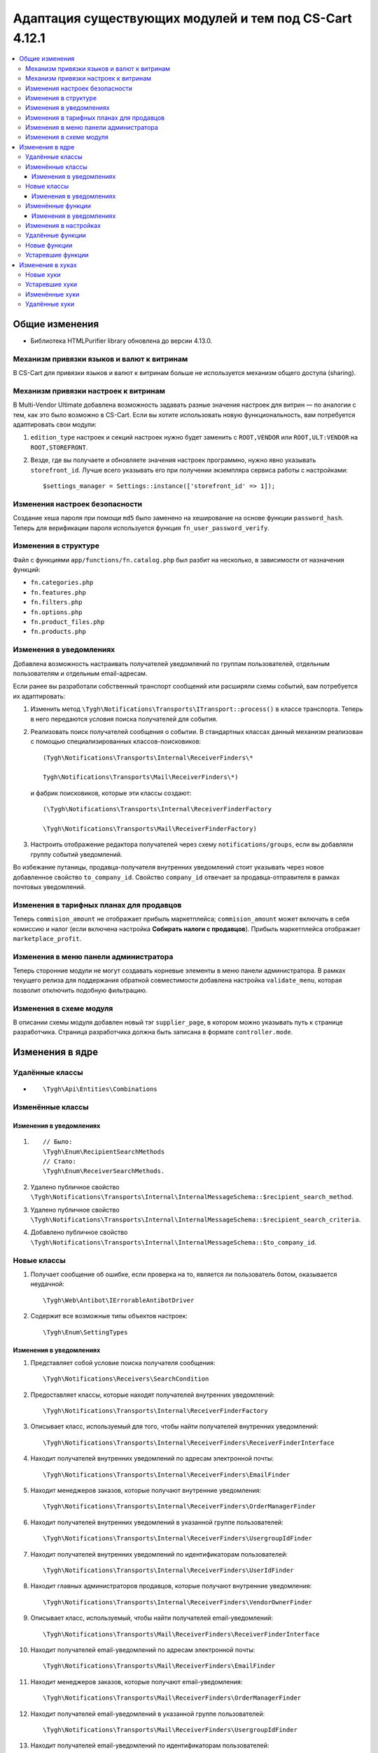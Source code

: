 *******************************************************
Адаптация существующих модулей и тем под CS-Cart 4.12.1
*******************************************************

.. contents::
	:backlinks: none
	:local:

===============
Общие изменения
===============

* Библиотека HTMLPurifier library обновлена до версии 4.13.0.


-------------------------------------------
Механизм привязки языков и валют к витринам
-------------------------------------------

В CS-Cart для привязки языков и валют к витринам больше не используется механизм общего доступа (sharing).


-------------------------------------
Механизм привязки настроек к витринам
-------------------------------------

В Multi-Vendor Ultimate добавлена возможность задавать разные значения настроек для витрин — по аналогии с тем, как это было возможно в CS-Cart. Если вы хотите использовать новую функциональность, вам потребуется адаптировать свои модули:

#. ``edition_type`` настроек и секций настроек нужно будет заменить с ``ROOT,VENDOR`` или ``ROOT,ULT:VENDOR`` на ``ROOT,STOREFRONT``.

#. Везде, где вы получаете и обновляете значения настроек программно, нужно явно указывать ``storefront_id``. Лучше всего указывать его при получении экземпляра сервиса работы с настройками::

       $settings_manager = Settings::instance(['storefront_id' => 1]);
       

-------------------------------
Изменения настроек безопасности
-------------------------------

Создание хеша пароля при помощи ``md5`` было заменено на хеширование на основе функции ``password_hash``. Теперь для верификации пароля используется функция ``fn_user_password_verify``.


---------------------
Изменения в структуре
---------------------

Файл с функциями ``app/functions/fn.catalog.php`` был  разбит на несколько, в зависимости от назначения функций:

* ``fn.categories.php``

* ``fn.features.php``

* ``fn.filters.php``

* ``fn.options.php``

* ``fn.product_files.php``

* ``fn.products.php``


------------------------
Изменения в уведомлениях
------------------------

Добавлена возможность настраивать получателей уведомлений по группам пользователей, отдельным пользователям и отдельным email-адресам.

Если ранее вы разработали собственный транспорт сообщений или расширяли схемы событий, вам потребуется их адаптировать:

#. Изменить метод ``\Tygh\Notifications\Transports\ITransport::process()`` в классе транспорта. Теперь в него передаются условия поиска получателей для события.

#. Реализовать поиск получателей сообщения о событии. В стандартных классах данный механизм реализован с помощью специализированных классов-поисковиков::

      (Tygh\Notifications\Transports\Internal\ReceiverFinders\*
      
      Tygh\Notifications\Transports\Mail\ReceiverFinders\*)
      
   и фабрик поисковиков, которые эти классы создают::
      
      (\Tygh\Notifications\Transports\Internal\ReceiverFinderFactory
      
      \Tygh\Notifications\Transports\Mail\ReceiverFinderFactory)
      
#. Настроить отображение редактора получателей через схему ``notifications/groups``, если вы добавляли группу событий уведомлений.

Во избежание путаницы, продавца-получателя внутренних уведомлений стоит указывать через новое добавленное свойство ``to_company_id``. Свойство ``company_id`` отвечает за продавца-отправителя в рамках почтовых уведомлений.


-----------------------------------------
Изменения в тарифных планах для продавцов
-----------------------------------------

Теперь ``commision_amount`` не отображает прибыль маркетплейса; ``commision_amount`` может включать в себя комиссию и налог (если включена настройка **Собирать налоги с продавцов**). Прибыль маркетплейса отображает ``marketplace_profit``.


--------------------------------------
Изменения в меню панели администратора
--------------------------------------

Теперь сторонние модули не могут создавать корневые элементы в меню панели администратора. В рамках текущего релиза для поддержания обратной совместимости добавлена настройка ``validate_menu``, которая позволит отключить подобную фильтрацию.


------------------------
Изменения в схеме модуля
------------------------

В описании схемы модуля добавлен новый тэг ``supplier_page``, в котором можно указывать путь к странице разработчика. Страница разработчика должна быть записана в формате ``controller.mode``.


================
Изменения в ядре
================

----------------
Удалённые классы
----------------

* ::
      
      \Tygh\Api\Entities\Combinations
      
      
-----------------      
Изменённые классы
-----------------

~~~~~~~~~~~~~~~~~~~~~~~~
Изменения в уведомлениях
~~~~~~~~~~~~~~~~~~~~~~~~

#. ::

       // Было:
       \Tygh\Enum\RecipientSearchMethods 
       // Стало:
       \Tygh\Enum\ReceiverSearchMethods.
        
#. Удалено публичное свойство ``\Tygh\Notifications\Transports\Internal\InternalMessageSchema::$recipient_search_method``.

#. Удалено публичное свойство ``\Tygh\Notifications\Transports\Internal\InternalMessageSchema::$recipient_search_criteria``.

#. Добавлено публичное свойство ``\Tygh\Notifications\Transports\Internal\InternalMessageSchema::$to_company_id``.


------------ 
Новые классы
------------

#. Получает сообщение об ошибке, если проверка на то, является ли пользователь ботом, оказывается неудачной::

       \Tygh\Web\Antibot\IErrorableAntibotDriver
       
#. Содержит все возможные типы объектов настроек::

       \Tygh\Enum\SettingTypes
       
~~~~~~~~~~~~~~~~~~~~~~~~       
Изменения в уведомлениях
~~~~~~~~~~~~~~~~~~~~~~~~

#. Представляет собой условие поиска получателя сообщения::

       \Tygh\Notifications\Receivers\SearchCondition
       
#. Предоставляет классы, которые находят получателей внутренних уведомлений::

       \Tygh\Notifications\Transports\Internal\ReceiverFinderFactory 
       
#. Описывает класс, используемый для того, чтобы найти получателей внутренних уведомлений::

       \Tygh\Notifications\Transports\Internal\ReceiverFinders\ReceiverFinderInterface

#. Находит получателей внутренних уведомлений по адресам электронной почты::

       \Tygh\Notifications\Transports\Internal\ReceiverFinders\EmailFinder 
       
#. Находит менеджеров заказов, которые получают внутренние уведомления::

       \Tygh\Notifications\Transports\Internal\ReceiverFinders\OrderManagerFinder 
       
#. Находит получателей внутренних уведомлений в указанной группе пользователей::

       \Tygh\Notifications\Transports\Internal\ReceiverFinders\UsergroupIdFinder
        
#. Находит получателей внутренних уведомлений по идентификаторам пользователей::

       \Tygh\Notifications\Transports\Internal\ReceiverFinders\UserIdFinder 
       
#. Находит главных администраторов продавцов, которые получают внутренние уведомления::

       \Tygh\Notifications\Transports\Internal\ReceiverFinders\VendorOwnerFinder 
       
#. Описывает класс, используемый, чтобы найти получателей email-уведомлений::

       \Tygh\Notifications\Transports\Mail\ReceiverFinders\ReceiverFinderInterface 
       
#. Находит получателей email-уведомлений по адресам электронной почты::

       \Tygh\Notifications\Transports\Mail\ReceiverFinders\EmailFinder 
       
#. Находит менеджеров заказов, которые получают email-уведомления::

       \Tygh\Notifications\Transports\Mail\ReceiverFinders\OrderManagerFinder 
       
#. Находит получателей email-уведомлений в указанной группе пользователей::

       \Tygh\Notifications\Transports\Mail\ReceiverFinders\UsergroupIdFinder 
       
#. Находит получателей email-уведомлений по идентификаторам пользователей::

       \Tygh\Notifications\Transports\Mail\ReceiverFinders\UserIdFinder
       
#. Находит главных администраторов продавцов, которые получают email-уведомления::

       \Tygh\Notifications\Transports\Mail\ReceiverFinders\VendorOwnerFinder
       
       
------------------       
Изменённые функции
------------------

#. ::

       // Было:
       \Tygh\Backend\Storage\ABackend.php::getUrl($file = '', $protocol = '');
       // Стало:
       \Tygh\Backend\Storage\ABackend.php::getUrl($file = '', $protocol = '', $url = '');
       
#. ::
       
       // Было:
       \Tygh\Backend\Storage\Amazon.php::getUrl($file = '', $protocol = '');
       // Стало:
       \Tygh\Backend\Storage\Amazon.php::getUrl($file = '', $protocol = '', $url = '');
       
#. ::
       
       // Было:
       \Tygh\Backend\Storage\File.php::getUrl($file = '', $protocol = '');
       // Стало:
       \Tygh\Backend\Storage\File.php::getUrl($file = '', $protocol = '', $url = '');
       
#. ::

       // Было:
       fn_get_user_name($user_id)
       // Стало:
       fn_get_user_name($user_id, array $user_info = null)

#. ::
       
       // Было:
       fn_exim_get_field_label($value)
       // Стало:
       fn_exim_get_field_label($value, $action = '')
       
#. ::
       
       // Было:
       fn_generate_thumbnail($image_path, $width, $height = 0, $lazy = false, $return_rel_path = false, array $image = [])
       // Стало:
       fn_generate_thumbnail($image_path, $width, $height = 0, $lazy = false, $return_rel_path = false, array $image = [], $url = '')

#. ::

       // Было:
       fn_image_to_display($images, $image_width = 0, $image_height = 0)
       // Стало:
       fn_image_to_display(array $images, $image_width = 0, $image_height = 0, $url = '')

#. ::

       // Было:
       fn_hybrid_auth_get_provider_data($provider)
       // Стало:
       fn_hybrid_auth_get_provider_data($provider_id)
       
#. ::
       
       // Было:
       fn_hybrid_auth_get_unlink_provider($user_id, $provider)
       // Стало:
       fn_hybrid_auth_get_unlink_provider($user_id, $provider_id)
       
#. ::
       
       // Было:
       fn_hybrid_auth_get_provider_data($provider)
       // Стало:
       fn_hybrid_auth_get_provider_data($provider_id)
       
#. ::
       
       // Было:
       fn_hybrid_auth_delete_provider($provider)
       // Стало:
       fn_hybrid_auth_delete_provider($provider_id)
       
#. ::
       
       // Было:
       fn_hybrid_auth_create_user($auth_data, $provider)
       // Стало:
       fn_hybrid_auth_create_user($auth_data, $provider, $provider_id)
       
#. ::
       
       // Было:
       fn_hybrid_auth_link_provider($user_id, $identifier, $provider)
       // Стало:
       fn_hybrid_auth_link_provider($user_id, $identifier, $provider_id)
       
#. ::
       
       // Было:
       fn_hybrid_auth_login($user_data, $auth_data, $provider)
       // Стало:
       fn_hybrid_auth_login($user_data, $auth_data, $provider_id)
       
#. ::
       
       // Было:
       fn_hybrid_auth_link($user_data, $auth_data, $provider)
       // Стало:
       fn_hybrid_auth_link($user_data, $auth_data, $provider_id)
       
#. ::
       
       // Было:
       fn_hybrid_auth_link_profile($auth_data, $provider)
       // Стало:
       fn_hybrid_auth_link_profile($auth_data, $provider_id)
       
#. ::
       
       // Было:
       fn_hybrid_auth_fix_old_user($auth_data, $provider)
       // Стало:
       fn_hybrid_auth_fix_old_user($auth_data, $provider_id)
       
#. ::
       
       // Было:
       fn_get_schema($schema_dir, $name, $type = 'php', $force_addon_init = false)
       // Стало:
       fn_get_schema($schema_dir, $name, $type = 'php', $force_addon_init = false, array $addons_to_load_schemas_from = null)
       
#. ::
       
       // Было:
       fn_delete_discussion($object_id, $object_type)
       // Стало:
       fn_delete_discussion($object_id, $object_type, $company_id = null)
       
~~~~~~~~~~~~~~~~~~~~~~~~
Изменения в уведомлениях
~~~~~~~~~~~~~~~~~~~~~~~~

#. ::

       // Было:
       \Tygh\Notifications\Transports\ITransport::process(BaseMessageSchema $schema);
       // Стало:
       \Tygh\Notifications\Transports\ITransport::process(BaseMessageSchema $schema, array $receiver_search_conditions);


----------------------
Изменения в настройках
----------------------

#. ::

       // Было:
       \Tygh\Settings::instance($company_id = null)
       // Стало:
       \Tygh\Settings::instance($params = [])
       
#. ::
       
       // Было:
       \Tygh\Settings::getList($section_id = 0, $section_tab_id = 0, $plain_list = false, $company_id = null, $lang_code = CART_LANGUAGE)
       // Стало:
       \Tygh\Settings::getList($section_id = 0, $section_tab_id = 0, $plain_list = false, $company_id = null, $lang_code = CART_LANGUAGE, $storefront_id = null)
       
#. ::
       
       // Было:
       \Tygh\Settings::getSettingDataByName($setting_name, $company_id = null, $lang_code = CART_LANGUAGE)
       // Стало:
       \Tygh\Settings::getSettingDataByName($setting_name, $company_id = null, $lang_code = CART_LANGUAGE, $storefront_id = null)

#. ::

       // Было:
       \Tygh\Settings::getValues($section_name = '', $section_type = Settings::CORE_SECTION, $hierarchy = true, $company_id = null)
       // Стало:
       \Tygh\Settings::getValues($section_name = '', $section_type = Settings::CORE_SECTION, $hierarchy = true, $company_id = null, $storefront_id = null)
       
#. ::      
       
       // Было:
       \Tygh\Settings::getValue($setting_name, $section_name, $company_id = null)
       // Стало:
       \Tygh\Settings::getValue($setting_name, $section_name, $company_id = null, $storefront_id = null)
#. ::

       // Было:
       \Tygh\Settings::getData($object_id, $company_id = null, $lang_code = CART_LANGUAGE)
       // Стало:
       \Tygh\Settings::getData($object_id, $company_id = null, $lang_code = CART_LANGUAGE, $storefront_id = null)
       
#. ::
       
       // Было:
       \Tygh\Settings::updateValue($setting_name, $setting_value, $section_name = '', $force_cache_cleanup = false, $company_id = null, $execute_functions = true)
       // Стало:
       \Tygh\Settings::updateValue($setting_name, $setting_value, $section_name = '', $force_cache_cleanup = false, $company_id = null, $execute_functions = true, $storefront_id = null)
#. ::

       // Было:
       \Tygh\Settings::updateValueById($object_id, $value, $company_id = null, $execute_functions = true)
       // Стало:
       \Tygh\Settings::updateValueById($object_id, $value, $company_id = null, $execute_functions = true, $storefront_id = null)
       
#. ::
       
       // Было:
       fn_update_addon($settings)
       // Стало:
       fn_update_addon($settings, $storefront_id = null)
       
#. ::
       
       // Было:
       fn_update_customization_mode(array $modes)
       // Стало:
       fn_update_customization_mode(array $modes, $storefront_id = null)
       
#. ::

       // Было:
       fn_get_storefront_protocol($company_id = null)
       // Стало:
       fn_get_storefront_protocol($company_id = null, $storefront_id = null)
       
       
-----------------       
Удалённые функции
-----------------

* ``fn_hybrid_auth_get_provider_id($provider)``

* ``fn_prepare_xml_product_options``

* ``fn_get_product_options_inventory_ebay``

* ``\Tygh\Commerceml\RusEximCommerceml::addNewCombination``

* ``\Tygh\Commerceml\RusEximCommerceml::addProductOptionException``

* ``fn_rus_exim_1c_look_through_variants_update_combination``

* ``fn_delete_product_combination``

* ``fn_delete_product_option_combinations``

* ``fn_look_through_variants``

* ``fn_delete_outdated_combinations``

* ``fn_rebuild_product_options_inventory``

* ``fn_update_exceptions``

* ``fn_clone_options_inventory``

* ``fn_get_product_options_inventory``

* ``fn_get_product_options_combination_data``

* ``fn_update_option_combination``

* ``fn_delete_option_combination``


-------------
Новые функции
-------------

#. Получает список статусов с указанными параметрами::

       fn_get_status_by_type_and_param($type, $params)
       
#. Отправляет уведомление о текущем статусе запроса на возврат::

       fn_rma_send_notification 
       
#. Получает схему групп событий::

       \Tygh\Providers\EventDispatcherProvider::getEventGroupsSchema() — 

#. Получает настройки уведомлений::

       \Tygh\Providers\EventDispatcherProvider::getNotificationSettings($with_receivers = false) 

#. Получает схему событий::

       \Tygh\Providers\EventDispatcherProvider::getEventsSchema()
       
#. Получает адрес электронной почты пользователя::

       fn_get_user_email($user_id, array $user_info = null)
       
#. Обновляет изображение для промо-акции на указанном языке. Если загружается новое изображение, то оно будет загружено для всех языков::

       fn_promotions_update_image($promotion_id, $lang_code = DESCR_SL) 
       
#. Удаляет изображение для промо-акции::

       fn_promotions_delete_image($promotion_id, $lang_code = null)

#. Копирует ссылки на изображения для промо-акций для указанных языков::

       fn_promotions_copy_image_link_to_langs($promotion_id, $original_lang = CART_LANGUAGE, array $cloned_langs = [])
       
#. Копирует ссылки на изображения для промо-акций для добавленного языка::

       fn_promotions_update_language_post($language_data)
       
#. Удаляет изображения для промо-акций для удаленных языков::

       fn_promotions_delete_languages_post($deleted_lang_codes)
       
#. Удаляет данные об изображении, указанные для промо-акций::

       fn_promotions_delete_image_pre($pair_id)
       
#. Получает информацию о валюте::

       fn_get_currency($currency_id, $lang_code = DESCR_SL)
       
#. Удаляет прикреплённый файл по идентификатору объекта::

       fn_attachments_delete_by_object_id($object_type, $object_id)
       
#. Получает массив путей до директории с импортируемыми прикреплёнными файлами::

       fn_attachments_get_import_attachments_directory($company_id, $path = '') 

#. Проверяет, может ли администратор продавца использовать ``order_management``::

       fn_vendor_privileges_check_permission_order_management()
       
#. Сохраняет данные о пользовательских полях профиля::

       fn_store_user_profile_fields(array $profile_data, $object_id, $object_type)
       
#. Получает данные о текущей витрине::

       \Tygh\Providers\StorefrontProvider::getStorefront()
       
#. Получает данные о репозитории витрины::

       \Tygh\Providers\StorefrontProvider::getRepository()

#. Стирает все значения настроек для витрины::

       \Tygh\Settings::removeStorefrontSettings($storefront_id)

#. Стирает все значения настроек, привязанные к компании или витрине::

       \Tygh\Settings::resetAllOverrides($object_id)

#. Проверяет, может ли настройка быть переопределена для каждой витрины или для каждой компании::

       \Tygh\Settings::areOverriddenValuesSupportedByEdition($edition_type) 

#. Определяет, будет ли показана панель администратора::

       fn_is_bottom_panel_available($auth)

#. Определяет, может ли авторизованный пользователь активировать редактор тем::

       fn_is_theme_editor_available_for_user($auth)

#. Подготавливает данные для нижней панели::

       fn_prepare_bottom_panel_data()
       
       
------------------       
Устаревшие функции
------------------

#. ::

       // Устаревшая функция:
       \Tygh\Addons\ProductVariations\Service::onChangedProductQuantityInZero()
       // Что использовать вместо неё:
       \Tygh\Addons\ProductVariations\Service::onChangedProductQuantity
       
#. ::

       // Устаревшая функция:
       fn_get_avail_product_features
       // Что использовать вместо неё:
       fn_get_product_features
       
#. ``fn_filter_product_data``
       
#. ``fn_filters_not_found_notification``
       
#. ::       
       
       // Устаревшая функция:
       fn_send_return_mail
       // Что использовать вместо неё:
       fn_rma_send_notification
       
#. ::       
       
       // Устаревшая функция:
       \Tygh\Settings::resetAllVendorsSettings
       // Что использовать вместо неё:
       \Tygh\Settings::resetAllOverrides
       
#. ::       
       
       // Устаревшая функция:
       fn_array_column
       // Что использовать вместо неё:
       array_column
       

=================
Изменения в хуках
=================

----------
Новые хуки
----------

#. Выполняется перед отправкой уведомления о создании новой отгрузки. Позволяет менять данные об отгрузке в уведомлении::

       fn_set_hook('update_shipment_before_send_notification', $shipment_data, $shipment_id, $group_key, $all_products, $force_notification, $order_info, $shipment);
       
#. Выполняется перед выбором существующего варианта характеристики по имени::

       fn_set_hook('update_product_feature_variant_before_select', $feature_id, $feature_type, $variant, $lang_code, $fields, $joins, $conditions, $limit);
       
#. Выполняется после того, как определены параметры ``display_language`` и ``description_language``, непосредственно перед их установкой. Позволяет изменять используемые языки и список доступных языков::

       fn_set_hook('init_language_post', $params, $area, $default_language, $session_display_language, $avail_languages, $display_language, $description_language, $browser_language); 

#. Меняет параметры выборки компаний::

       fn_set_hook('get_companies_pre', $params, $items_per_page, $lang_code); 

#. Позволяет расширять данные в нижней панели::

       fn_set_hook('prepare_bottom_panel_data', $bottom_panel_data);
       
#. Добавляет дополнительные данные об активности продавцов на панель инструментов::

       fn_set_hook('dashboard_get_vendor_activities_post', $timestamp_from, $timestamp_to, $dashboard_vendors_activity);
       
#. Выполняется, когда рассчитана стоимость содержимого корзины, после расчета стоимости доставки. Позволяет менять корзину и список способов доставки::

       fn_set_hook('calculate_cart_content_after_shipping_calculation', $cart, $auth, $calculate_shipping, $calculate_taxes, $options_style, $apply_cart_promotions, $lang_code, $area, $cart_products, $product_groups);
       
#. POST-хук для обновления фильтра товаров::

       fn_set_hook('update_product_filter_post', $filter_data, $filter_id, $lang_code, $create);

#. Изменяет сообщение перед его конвертированием::

       fn_set_hook('message_style_formatter_convert_pre', $message, $inline_css);

#. Изменяет сообщение после его конвертирования::

       fn_set_hook('message_style_formatter_convert_post', $message); 


---------------       
Устаревшие хуки
---------------

#. ::

       // Устаревший хук:
       get_avail_product_features_pre
       // Что использовать вместо него:
       get_product_features_pre
       
#. ::

       // Устаревший хук:
       get_avail_product_features_post
       // Что использовать вместо него:
       get_product_features_post
      
#. ``get_avail_product_features_before_select``
       
#. ``filter_product_data``
       
#. ``update_product_filter``
       
       
---------------       
Изменённые хуки
---------------

#. ::

       // Устаревший хук:
       fn_set_hook('get_orders_totals', $paid_statuses, $join, $condition, $group);
       // Что использовать вместо него:
       fn_set_hook('get_orders_totals', $paid_statuses, $join, $condition, $group, $totals);
       
#. ::       
       
       // Устаревший хук:
       fn_set_hook('settings_update_value_by_id_pre', $this, $object_id, $value, $company_id, $execute_functions, $data, $old_data, $table);
       // Что использовать вместо него:
       fn_set_hook('settings_update_value_by_id_pre', $this, $object_id, $value, $company_id, $execute_functions, $data, $old_data, $table, $storefront_id);
       
#. ::       
       
       // Устаревший хук:
       fn_set_hook('settings_update_value_by_id_post', $this, $object_id, $value, $company_id, $execute_functions, $data, $old_data, $table);
       // Что использовать вместо него:
       fn_set_hook('settings_update_value_by_id_post', $this, $object_id, $value, $company_id, $execute_functions, $data, $old_data, $table, $storefront_id);
       
#. ::       
       
       // Устаревший хук:
       fn_set_hook('get_product_data_pre', $product_id, $auth, $lang_code, $field_list, $get_add_pairs, $get_main_pair, $get_taxes, $get_qty_discounts, $preview, $features, $skip_company_condition);
       // Что использовать вместо него:
       fn_set_hook('get_product_data_pre', $product_id, $auth, $lang_code, $field_list, $get_add_pairs, $get_main_pair, $get_taxes, $get_qty_discounts, $preview, $features, $skip_company_condition, $params);
       
#. ::       
       
       // Устаревший хук:
       fn_set_hook('pre_get_cart_product_data', $hash, $product, $skip_promotion, $cart, $auth, $promotion_amount, $fields, $join);
       // Что использовать вместо него:
       fn_set_hook('pre_get_cart_product_data', $hash, $product, $skip_promotion, $cart, $auth, $promotion_amount, $fields, $join, $params);
       
#. ::       
       
       // Устаревший хук:
       fn_set_hook('hybrid_auth_create_user', $auth_data, $provider, $user_data);
       // Что использовать вместо него:
       fn_set_hook('hybrid_auth_create_user', $auth_data, $provider, $user_data, $provider_id);
       
#. ::       
       
       // Устаревший хук:
       fn_set_hook('delete_discussion_pre', $object_id, $object_type);
       // Что использовать вместо него:
       fn_set_hook('delete_discussion_pre', $object_id, $object_type, $company_id);
       
#. ::       
       
       // Устаревший хук:
       fn_set_hook('delete_discussion_post', $object_id, $object_type, $is_deleted);
       // Что использовать вместо него:
       fn_set_hook('delete_discussion_post', $object_id, $object_type, $is_deleted, $company_id);
       

--------------
Удалённые хуки
--------------

#. ``fn_set_hook('delete_product_option_combinations', $product_id);``

#. ``fn_set_hook('look_through_variants_pre', $product_id, $amount, $options, $variants);``

#. ``fn_set_hook('look_through_variants_update_combination', $combination, $_data, $product_id, $amount, $options, $variants);``

#. ``fn_set_hook('look_through_variants_post', $combinations, $product_id, $amount, $options, $variants);``

#. ``fn_set_hook('rebuild_product_options_inventory_pre', $product_id, $amount);``

#. ``fn_set_hook('rebuild_product_options_inventory_post', $product_id);``

#. ``fn_set_hook('update_exceptions_pre', $product_id, $exceptions);``

#. ``fn_set_hook('update_exceptions_post', $product_id, $exceptions);``

#. ``fn_set_hook('clone_options_inventory_pre', $from_product_id, $to_product_id, $options, $variants);``

#. ``fn_set_hook('clone_options_inventory_post', $from_product_id, $to_product_id, $options, $variants);``

#. ``fn_set_hook('get_product_options_inventory_pre', $params, $items_per_page, $lang_code);``

#. ``fn_set_hook('get_product_options_inventory_post', $params, $items_per_page, $lang_code, $inventory);``

#. ``fn_set_hook('get_product_options_combination_data_post', $combination_hash, $combination);``

#. ``fn_set_hook('update_option_combination_pre', $combination_data, $combination_hash);``

#. ``fn_set_hook('update_option_combination_post', $combination_data, $combination_hash, $inventory_amount);``

#. ``fn_set_hook('delete_option_combination_pre', $combination_hash);``